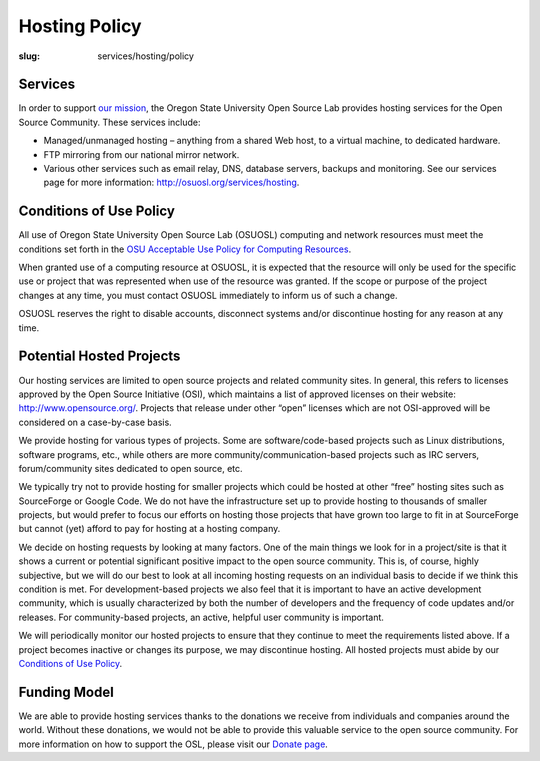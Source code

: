 Hosting Policy
==============
:slug: services/hosting/policy


Services
--------

In order to support `our mission </about>`_, the Oregon State University Open
Source Lab provides hosting services for the Open Source Community. These
services include:

- Managed/unmanaged hosting – anything from a shared Web host, to a virtual
  machine, to dedicated hardware.
- FTP mirroring from our national mirror network.
- Various other services such as email relay, DNS, database servers, backups and
  monitoring. See our services page for more information:
  `http://osuosl.org/services/hosting </services/hosting>`_.


Conditions of Use Policy
------------------------

All use of Oregon State University Open Source Lab (OSUOSL) computing and
network resources must meet the conditions set forth in the `OSU Acceptable Use
Policy for Computing Resources
<http://fa.oregonstate.edu/gen-manual/acceptable-use-university-computing-resources>`_.

When granted use of a computing resource at OSUOSL, it is expected that the
resource will only be used for the specific use or project that was represented
when use of the resource was granted. If the scope or purpose of the project
changes at any time, you must contact OSUOSL immediately to inform us of such a
change.

OSUOSL reserves the right to disable accounts, disconnect systems and/or
discontinue hosting for any reason at any time.

Potential Hosted Projects
-------------------------

Our hosting services are limited to open source projects and related community
sites. In general, this refers to licenses approved by the Open Source
Initiative (OSI), which maintains a list of approved licenses on their website:
`http://www.opensource.org/ <http://www.opensource.org/>`_. Projects that
release under other “open” licenses which are not OSI-approved will be
considered on a case-by-case basis.

We provide hosting for various types of projects. Some are software/code-based
projects such as Linux distributions, software programs, etc., while others are
more community/communication-based projects such as IRC servers, forum/community
sites dedicated to open source, etc.

We typically try not to provide hosting for smaller projects which could be
hosted at other “free” hosting sites such as SourceForge or Google Code. We do
not have the infrastructure set up to provide hosting to thousands of smaller
projects, but would prefer to focus our efforts on hosting those projects that
have grown too large to fit in at SourceForge but cannot (yet) afford to pay for
hosting at a hosting company.

We decide on hosting requests by looking at many factors. One of the main things
we look for in a project/site is that it shows a current or potential
significant positive impact to the open source community. This is, of course,
highly subjective, but we will do our best to look at all incoming hosting
requests on an individual basis to decide if we think this condition is met.
For development-based projects we also feel that it is important to have an
active development community, which is usually characterized by both the number
of developers and the frequency of code updates and/or releases. For
community-based projects, an active, helpful user community is important.

We will periodically monitor our hosted projects to ensure that they continue to
meet the requirements listed above. If a project becomes inactive or changes its
purpose, we may discontinue hosting. All hosted projects must abide by our
`Conditions of Use Policy </services/hosting/policy>`_.

Funding Model
-------------

We are able to provide hosting services thanks to the donations we receive from
individuals and companies around the world. Without these donations, we would
not be able to provide this valuable service to the open source community. For
more information on how to support the OSL, please visit our `Donate page
</donate>`_.
